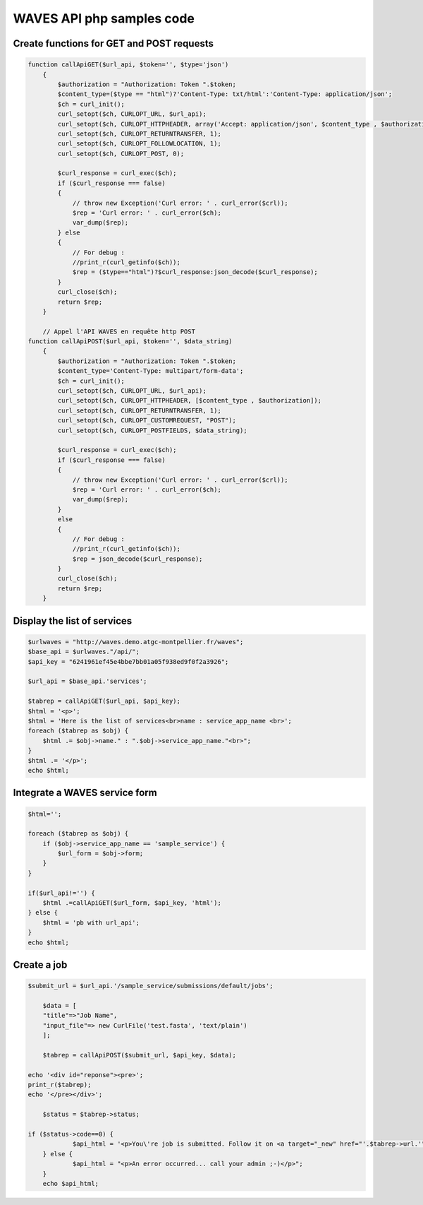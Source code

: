 WAVES API php samples code
=========================

Create functions for GET and POST requests
---------------------------------------

.. code-block:: php

    function callApiGET($url_api, $token='', $type='json')
        {
            $authorization = "Authorization: Token ".$token;
            $content_type=($type == "html")?'Content-Type: txt/html':'Content-Type: application/json';
            $ch = curl_init();
            curl_setopt($ch, CURLOPT_URL, $url_api);
            curl_setopt($ch, CURLOPT_HTTPHEADER, array('Accept: application/json', $content_type , $authorization));
            curl_setopt($ch, CURLOPT_RETURNTRANSFER, 1);
            curl_setopt($ch, CURLOPT_FOLLOWLOCATION, 1);
            curl_setopt($ch, CURLOPT_POST, 0);

            $curl_response = curl_exec($ch);
            if ($curl_response === false)
            {
                // throw new Exception('Curl error: ' . curl_error($crl));
                $rep = 'Curl error: ' . curl_error($ch);
                var_dump($rep);
            } else
            {
                // For debug :
                //print_r(curl_getinfo($ch));
                $rep = ($type=="html")?$curl_response:json_decode($curl_response);
            }
            curl_close($ch);
            return $rep;
        }

        // Appel l'API WAVES en requête http POST
    function callApiPOST($url_api, $token='', $data_string)
        {
            $authorization = "Authorization: Token ".$token;
            $content_type='Content-Type: multipart/form-data';
            $ch = curl_init();
            curl_setopt($ch, CURLOPT_URL, $url_api);
            curl_setopt($ch, CURLOPT_HTTPHEADER, [$content_type , $authorization]);
            curl_setopt($ch, CURLOPT_RETURNTRANSFER, 1);
            curl_setopt($ch, CURLOPT_CUSTOMREQUEST, "POST");
            curl_setopt($ch, CURLOPT_POSTFIELDS, $data_string);
    
            $curl_response = curl_exec($ch);
            if ($curl_response === false)
            {
                // throw new Exception('Curl error: ' . curl_error($crl));
                $rep = 'Curl error: ' . curl_error($ch);
                var_dump($rep);
            }
            else
            {
                // For debug :
                //print_r(curl_getinfo($ch));
                $rep = json_decode($curl_response);
            }
            curl_close($ch);
            return $rep;
        }


Display the list of services
----------------------------

.. code-block:: php

    $urlwaves = "http://waves.demo.atgc-montpellier.fr/waves";
    $base_api = $urlwaves."/api/";
    $api_key = "6241961ef45e4bbe7bb01a05f938ed9f0f2a3926";

    $url_api = $base_api.'services';

    $tabrep = callApiGET($url_api, $api_key);
    $html = '<p>';
    $html = 'Here is the list of services<br>name : service_app_name <br>';
    foreach ($tabrep as $obj) {
        $html .= $obj->name." : ".$obj->service_app_name."<br>";
    }
    $html .= '</p>';
    echo $html;


Integrate a WAVES service form
------------------------------

.. code-block:: php

    $html='';

    foreach ($tabrep as $obj) {
        if ($obj->service_app_name == 'sample_service') {
            $url_form = $obj->form;
        }
    }

    if($url_api!='') {
        $html .=callApiGET($url_form, $api_key, 'html');
    } else {
        $html = 'pb with url_api';
    }
    echo $html;


Create a job
------------

.. code-block:: php

    $submit_url = $url_api.'/sample_service/submissions/default/jobs';

	$data = [
        "title"=>"Job Name",
        "input_file"=> new CurlFile('test.fasta', 'text/plain')
        ];

	$tabrep = callApiPOST($submit_url, $api_key, $data);
 	
    echo '<div id="reponse"><pre>';
    print_r($tabrep);
    echo '</pre></div>';
	
	$status = $tabrep->status;
	
    if ($status->code==0) {
		$api_html = '<p>You\'re job is submitted. Follow it on <a target="_new" href="'.$tabrep->url.'">'.$tabrep->url."</a>. Warning you have to be logged on admin (due to authentication)</p>";
	} else {
		$api_html = "<p>An error occurred... call your admin ;-)</p>"; 
	}
	echo $api_html;
